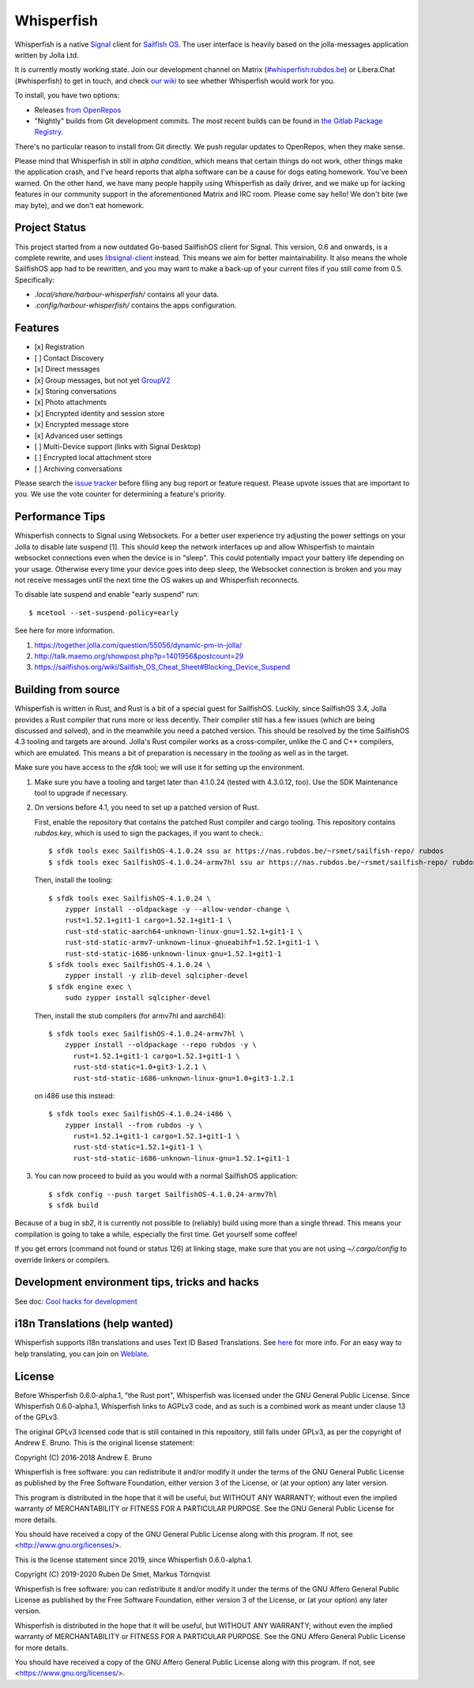 ===============================================================================
Whisperfish
===============================================================================

Whisperfish is a native `Signal <https://www.whispersystems.org/>`_ client for
`Sailfish OS <https://sailfishos.org/>`_. The user interface is heavily based on
the jolla-messages application written by Jolla Ltd.

It is currently mostly working state.  Join our development channel on Matrix
(`#whisperfish:rubdos.be <https://matrix.to/#/#whisperfish:rubdos.be>`_) or
Libera.Chat (#whisperfish) to get in touch, and check
`our wiki <https://gitlab.com/whisperfish/whisperfish/-/wikis/home>`_ to see whether
Whisperfish would work for you.

To install, you have two options:

- Releases `from OpenRepos <https://openrepos.net/content/rubdos/whisperfish>`_
- "Nightly" builds from Git development commits.
  The most recent builds can be found in `the Gitlab Package Registry <https://gitlab.com/whisperfish/whisperfish/-/packages>`_.

There's no particular reason to install from Git directly.  We push regular updates
to OpenRepos, when they make sense.

Please mind that Whisperfish in still in *alpha condition*, which means that
certain things do not work, other things make the application crash, and I've
heard reports that alpha software can be a cause for dogs eating homework.
You've been warned.
On the other hand, we have many people happily using Whisperfish as daily driver,
and we make up for lacking features in our community support in the aforementioned
Matrix and IRC room.
Please come say hello! We don't bite (we may byte), and we don't eat homework.

-------------------------------------------------------------------------------
Project Status
-------------------------------------------------------------------------------

This project started from a now outdated Go-based SailfishOS client for Signal.
This version, 0.6 and onwards, is a complete rewrite, and uses `libsignal-client
<https://github.com/signalapp/libsignal-client>`_ instead.
This means we aim for better maintainability.
It also means the whole SailfishOS app had to be rewritten, and you may want
to make a back-up of your current files if you still come from 0.5. Specifically:

- `.local/share/harbour-whisperfish/` contains all your data.
- `.config/harbour-whisperfish/` contains the apps configuration.

-------------------------------------------------------------------------------
Features
-------------------------------------------------------------------------------

- [x] Registration
- [ ] Contact Discovery
- [x] Direct messages
- [x] Group messages, but not yet `GroupV2 <https://gitlab.com/groups/whisperfish/-/epics/1>`_
- [x] Storing conversations
- [x] Photo attachments
- [x] Encrypted identity and session store
- [x] Encrypted message store
- [x] Advanced user settings
- [ ] Multi-Device support (links with Signal Desktop)
- [ ] Encrypted local attachment store
- [ ] Archiving conversations

Please search the `issue tracker <https://gitlab.com/whisperfish/whisperfish/-/issues>`_
before filing any bug report or feature request.
Please upvote issues that are important to you.  We use the vote counter for
determining a feature's priority.

-------------------------------------------------------------------------------
Performance Tips
-------------------------------------------------------------------------------

Whisperfish connects to Signal using Websockets. For a better user experience
try adjusting the power settings on your Jolla to disable late suspend [1].
This should keep the network interfaces up and allow Whisperfish to maintain
websocket connections even when the device is in "sleep". This could
potentially impact your battery life depending on your usage. Otherwise
every time your device goes into deep sleep, the Websocket connection is broken
and you may not receive messages until the next time the OS wakes up and
Whisperfish reconnects.

To disable late suspend and enable "early suspend" run::

    $ mcetool --set-suspend-policy=early    

See here for more information.

1. https://together.jolla.com/question/55056/dynamic-pm-in-jolla/
2. http://talk.maemo.org/showpost.php?p=1401956&postcount=29
3. https://sailfishos.org/wiki/Sailfish_OS_Cheat_Sheet#Blocking_Device_Suspend

-------------------------------------------------------------------------------
Building from source
-------------------------------------------------------------------------------

Whisperfish is written in Rust, and Rust is a bit of a special guest for SailfishOS.
Luckily, since SailfishOS 3.4, Jolla provides a Rust compiler that runs more or less decently.
Their compiler still has a few issues (which are being discussed and solved),
and in the meanwhile you need a patched version.  This should be resolved by the time
SailfishOS 4.3 tooling and targets are around.
Jolla's Rust compiler works as a cross-compiler, unlike the C and C++ compilers,
which are emulated. This means a bit of preparation is necessary in the *tooling*
as well as in the target.

Make sure you have access to the `sfdk` tool; we will use it for setting up the environment.

1. Make sure you have a tooling and target later than 4.1.0.24 (tested with 4.3.0.12, too).
   Use the SDK Maintenance tool to upgrade if necessary.
2. On versions before 4.1, you need to set up a patched version of Rust.

   First, enable the repository that contains the patched Rust compiler and cargo tooling.
   This repository contains `rubdos.key`, which is used to sign the packages, if you want to check.::

    $ sfdk tools exec SailfishOS-4.1.0.24 ssu ar https://nas.rubdos.be/~rsmet/sailfish-repo/ rubdos
    $ sfdk tools exec SailfishOS-4.1.0.24-armv7hl ssu ar https://nas.rubdos.be/~rsmet/sailfish-repo/ rubdos

   Then, install the tooling::

    $ sfdk tools exec SailfishOS-4.1.0.24 \
        zypper install --oldpackage -y --allow-vendor-change \
        rust=1.52.1+git1-1 cargo=1.52.1+git1-1 \
        rust-std-static-aarch64-unknown-linux-gnu=1.52.1+git1-1 \
        rust-std-static-armv7-unknown-linux-gnueabihf=1.52.1+git1-1 \
        rust-std-static-i686-unknown-linux-gnu=1.52.1+git1-1
    $ sfdk tools exec SailfishOS-4.1.0.24 \
        zypper install -y zlib-devel sqlcipher-devel
    $ sfdk engine exec \
        sudo zypper install sqlcipher-devel

   Then, install the stub compilers (for armv7hl and aarch64)::

    $ sfdk tools exec SailfishOS-4.1.0.24-armv7hl \
        zypper install --oldpackage --repo rubdos -y \
          rust=1.52.1+git1-1 cargo=1.52.1+git1-1 \
          rust-std-static=1.0+git3-1.2.1 \
          rust-std-static-i686-unknown-linux-gnu=1.0+git3-1.2.1

   on i486 use this instead::

    $ sfdk tools exec SailfishOS-4.1.0.24-i486 \
        zypper install --from rubdos -y \
          rust=1.52.1+git1-1 cargo=1.52.1+git1-1 \
          rust-std-static=1.52.1+git1-1 \
          rust-std-static-i686-unknown-linux-gnu=1.52.1+git1-1

3. You can now proceed to build as you would with a normal SailfishOS application::

    $ sfdk config --push target SailfishOS-4.1.0.24-armv7hl
    $ sfdk build

Because of a bug in `sb2`, it is currently not possible to (reliably) build using more than a single thread.
This means your compilation is going to take a while, especially the first time.
Get yourself some coffee!

If you get errors (command not found or status 126) at linking stage, make sure
that you are not using `~/.cargo/config` to override linkers or compilers.

-------------------------------------------------------------------------------
Development environment tips, tricks and hacks
-------------------------------------------------------------------------------

See doc: `Cool hacks for development <doc/dev-env-hacks.rst>`_

-------------------------------------------------------------------------------
i18n Translations (help wanted)
-------------------------------------------------------------------------------

Whisperfish supports i18n translations and uses Text ID Based Translations. See
`here <http://doc.qt.io/qt-5/linguist-id-based-i18n.html>`_ for more info. For
an easy way to help translating, you can join on
`Weblate <https://hosted.weblate.org/engage/whisperfish/>`_.

-------------------------------------------------------------------------------
License
-------------------------------------------------------------------------------

Before Whisperfish 0.6.0-alpha.1, "the Rust port", Whisperfish was licensed under
the GNU General Public License.  Since Whisperfish 0.6.0-alpha.1, Whisperfish links
to AGPLv3 code, and as such is a combined work as meant under clause 13 of the GPLv3.

The original GPLv3 licensed code that is still contained in this repository,
still falls under GPLv3, as per the copyright of Andrew E. Bruno.
This is the original license statement:

Copyright (C) 2016-2018 Andrew E. Bruno

Whisperfish is free software: you can redistribute it and/or modify it under the
terms of the GNU General Public License as published by the Free Software
Foundation, either version 3 of the License, or (at your option) any later
version.

This program is distributed in the hope that it will be useful, but WITHOUT ANY
WARRANTY; without even the implied warranty of MERCHANTABILITY or FITNESS FOR A
PARTICULAR PURPOSE. See the GNU General Public License for more details.

You should have received a copy of the GNU General Public License along with
this program. If not, see <http://www.gnu.org/licenses/>.


This is the license statement since 2019, since Whisperfish 0.6.0-alpha.1.

Copyright (C) 2019-2020 Ruben De Smet, Markus Törnqvist

Whisperfish is free software: you can redistribute it and/or modify
it under the terms of the GNU Affero General Public License as published by
the Free Software Foundation, either version 3 of the License, or
(at your option) any later version.

Whisperfish is distributed in the hope that it will be useful,
but WITHOUT ANY WARRANTY; without even the implied warranty of
MERCHANTABILITY or FITNESS FOR A PARTICULAR PURPOSE.  See the
GNU Affero General Public License for more details.

You should have received a copy of the GNU Affero General Public License
along with this program.  If not, see <https://www.gnu.org/licenses/>.
